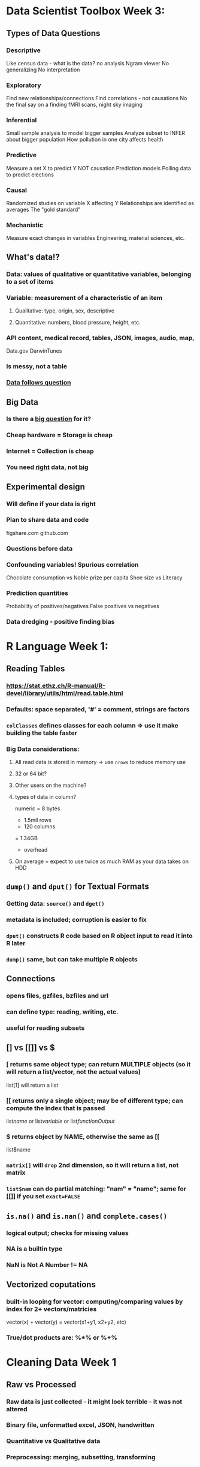 
* Data Scientist Toolbox Week 3:

** Types of Data Questions
*** Descriptive
    Like census data - what is the data? no analysis
    Ngram viewer
    No generalizing
    No interpretation
*** Exploratory
    Find new relationships/connections
    Find correlations - not causations
    No the final say on a finding
    fMRI scans, night sky imaging
*** Inferential
    Small sample analysis to model bigger samples
    Analyze subset to INFER about bigger population
    How pollution in one city affects health
*** Predictive
    Measure a set X to predict Y
    NOT causation
    Prediction models
    Polling data to predict elections
*** Causal
    Randomized studies on variable X affecting Y
    Relationships are identified as averages
    The "gold standard"
*** Mechanistic
    Measure exact changes in variables
    Engineering, material sciences, etc.

** What's data!?
*** Data: values of qualitative or quantitative variables, belonging to a set of items
*** Variable: measurement of a characteristic of an item 
**** Qualitative: type, origin, sex, descriptive
**** Quantitative: numbers, blood pressure, height, etc.
*** API content, medical record, tables, JSON, images, audio, map, 
    Data.gov
    DarwinTunes
*** Is messy, not a table
*** _Data follows question_

** Big Data
*** Is there a _big question_ for it?
*** Cheap hardware = Storage is cheap
*** Internet = Collection is cheap
*** You need _right_ data, not _big_

** Experimental design
*** Will define if your data is right
*** Plan to share data and code
    figshare.com
    github.com
*** Questions before data
*** Confounding variables! Spurious correlation
    Chocolate consumption vs Noble prize per capita
    Shoe size vs Literacy
*** Prediction quantities
    Probability of positives/negatives
    False positives vs negatives
*** Data dredging - positive finding bias

* R Language Week 1:

** Reading Tables
*** https://stat.ethz.ch/R-manual/R-devel/library/utils/html/read.table.html
*** Defaults: space separated, '#' = comment, strings are factors
*** ~colClasses~ defines classes for each column => use it make building the table faster
*** Big Data considerations:
**** All read data is stored in memory -> use ~nrows~ to reduce memory use
**** 32 or 64 bit?
**** Other users on the machine?
**** types of data in column?
     numeric = 8 bytes
     * 1.5mil rows
     * 120 columns
     = 1.34GB
     + overhead
**** On average = expect to use twice as much RAM as your data takes on HDD

** ~dump()~ and ~dput()~ for Textual Formats
*** Getting data: ~source()~ and ~dget()~
*** metadata is included; corruption is easier to fix
*** ~dput()~ constructs R code based on R object input to read it into R later
*** ~dump()~ same, but can take multiple R objects
** Connections
*** opens files, gzfiles, bzfiles and url
*** can define type: reading, writing, etc.
*** useful for reading subsets
** [] vs [[]] vs $
*** [ returns same object type; can return MULTIPLE objects (so it will return a list/vector, not the actual values)
list[1] will return a list
*** [[ returns only a single object; may be of different type; can compute the index that is passed
list[[name]] or list[[variable]] or list[[functionOutput]]
*** $ returns object by NAME, otherwise the same as [[
list$name
*** ~matrix[]~ will ~drop~ 2nd dimension, so it will return a list, not matrix
*** ~list$nam~ can do partial matching: "nam" = "name"; same for [[]] if you set ~exact=FALSE~

** ~is.na()~ and ~is.nan()~ and ~complete.cases()~  
*** logical output; checks for missing values 
*** NA is a builtin type
*** NaN is Not A Number != NA
** Vectorized coputations 
*** built-in looping for vector: computing/comparing values by index for 2+ vectors/matricies
vector(x) + vector(y) = vector(x1+y1, x2+y2, etc)
*** True/dot products are: %*% or %+% 

* Cleaning Data Week 1

** Raw vs Processed 
*** Raw data is just collected - it might look terrible - it was not altered
*** Binary file, unformatted excel, JSON, handwritten
*** Quantitative vs Qualitative data
*** Preprocessing: merging, subsetting, transforming
*** *ALWAYS RECORD ALL THE PROCESSING YOU DO ON DATA*
*** Record the TIME and DATE when you got the data
*** Processed data is ready for analysis
** Tidy data
*** After processing: still have raw data + tidy data + code book (aka metadata)
*** *Must report all steps from raw data to tidy data*
*** Third Normal Form - each variable has only one column, each observation gets one row
*** One table for each kind of variable; tables can be linked by a column; one file per table;
*** Have a metadata header; human readable names;
** Code Book: 
*** units, summary choices, 
*** type of study done; a markdown/doc file, 
*** study design description
** Instruction list:
*** a script that was used to process data;
*** takes no parameters!
*** If no script possible: include exact steps done
*** Be *extremely* explicit with all the details
** Reading data
*** read.table() - most common, loads data in RAM!,
*** can be slow, reads flat files
*** you can set na.strings, skip, head, headers, remove quotation marks
*** Excel files - they suck, but they're still popular
** _EXCEL_ - read.xlsx() - tell which sheet to read, and if there's a header
*** can read specific rows and columns
*** you can write.xlsx(); or try XLConnect;
** _XML_ - mostly on the web; extensible markup language 
*** Markup - start/end/empty tags <tag></tag>
*** Some tags have attributes <a src="okok"/>
*** xmlTreeParse() - makes it into a structured object
*** xmlRoot() - gets the main tree; rootNode[[]] - can be subsetted
*** xmlNames(node) - spits out tags within the node; xmlValue(node) - gets values from between tags
*** xmlSApply(node,"XPATH", function) - apply a function programmatically to a node
*** XPath - language for processing XML
/node - top level node
//node - any level node
node[@attr-name] - node with an attribute name
node[@attr-name='foo'] - node with attribute name set to 'foo'
** _JSON_ - close to XML, used a lot in APIs, different syntax and supports many value types
*** fromJSON(url) - makes a data.frame; you can have data.frames within data.frames
*** toJSON() - to make a JSON
** _data.table_ - package that improves on data.frame; much faster
*** tables() - lists all tables in memory
*** subsetting columns is different, but you can pass variables to add/summarize/change columns
*** .N, by=varName - .N will hold how many a certain group of varName appears
*** setkey() did not have a clear explanation
*** data.table reads files faster than data.frame

* Cleanind Data Week 2

** Reading mySQL
*** linked tables; kind of like linked data.frames;
*** https://www.pantz.org/software/mysql/mysqlcommands.html
*** requires installation; uses RMySQL package; uses query language
*** use fetch() to get smaller amounts
*** remember to _clear_ the query and _close_ the connection
** Reading HDF5
*** hierarchical data format
*** groups and datasets; metadata
*** some complicated stuff;
*** https://www.bioconductor.org/packages/release/bioc/html/rhdf5.html
** Scraping the web
*** some websites don't like it;
*** readLines from a connection; or use XML package; or httr package; 
*** you get authenticate; save handles;
*** https://www.r-bloggers.com/search/web%20scraping/
** Getting data from APIs
*** sometimes requires accounts to get API ID
*** user httr package; and the website's documentation
** Other useful packages
*** GOOGLE IT
*** file; url; gzfile; bzfile; connections;
*** foreign pacakge - for other programming languages
*** RPostresSQL; RODBC; RMongo;  
*** Images - jpeg; readbitmap; png; EBImage;
*** GIS - rdgal; rgeos; raster; 
*** Music - tuneR; seewave;
* Exploratory Analysis
** Principles
by Edward Tufte
*** Show comparisons
At least to a null hypothesis
*** Show correlation, mechanism, explanation
Control variable plots
*** Show multivariate data
Not just two variables
*** Multiple modes of evidence
Not just tables/plots
*** Document the evidence
R Code
Readme
How did you get to here?
*** Content is king
Have a story
Does all this have a point?
** Exploratory graphs
*** Make these for yourself - to see what's up
Debug analysis
Find patterns
Suggest modeling
*** Make LOTS of them
Don't worry about presentation
** One dimensional summaries
*** Five number summary: mean, median, min, max, quartiles, etc.
*** Boxplot
Broken up by quartiles
*** Histogram
*** Density plot
*** Barplot
** Multidim Plots
http://www.r-graph-gallery.com/
*** Overlayed plots; coplots
*** Add colors, shapes, sizes!
*** Spinning plots
*** Actual 3D plots
** Plotting systems
*** What is the target medium? File/Screen/Print?
*** How much data to use? Resizable?
*** Can't mix the systems
*** Base plotting system
Make a simple plot with a base function
Then add color using annotation functions
Can't 'remove' elements; no graphical language;
**** Packages: ~graphics~, ~grDevices~
**** For screens mainly
**** Make plot with: ~plot()~, ~hist()~, ~with()~, ~boxplot()~
pch - plotting symbol
lty - line type
lwd - line width
col - plotting color
xlab - label for x-axis
ylab - label for y-axis
**** Define global parameters with: ~par()~
las - orientation of the axis labels
bg - background color
mar - margin size
oma - outer margin size for whole plot; outer title can go here
mfrow - number of plots per row+column - plots fill row-wise
mfcol - number of plots per row+column - plots fill column-wise
**** Call ~par("arg")~ to see current value
**** Other funcs:
~abline~, ~lines~ add lines to plot
~points~ add points
~text~, ~title~, ~mtext~ to add text/titles
~axis~ axis labels
*** Lattice system
'lattice' package
**** One function for the whole load of plots at once
It can be hard to put together all parameters at once; can't reannotate
**** Packages: ~lattice~, ~grid~
**** Formula: ~(y ~ x | f * g), data~
plot _y_ over _x_ for every level of _f_ and _g_
y over x as axis
f and g are categorical (and optional)
data is where the numbers are
**** Easy to make a bunch of plots at once
**** Lattice functions return ~trellis~
system auto-prints it, but you can save it to an object
**** Panel functions to add extra lines to plots:
panel = func(x,y, ...){
panel.xyplot(x,y, ...) # calls default
panel.abline(h=median(x,y), col=3 ) # whatever line you wanna add
panel.lmline(x,y, col=2) }
**** Can't use base plotting parameters
**** Default spacing/margins are usually fine
*** The infamous ~ggplot2~
Grammar of graphics by Wilkinson
Improvement over lattice; customizable defaults
**** Grammar theory: verb, noun, adj, etc.
**** ~qplot()~
***** Quick plot like base ~plot()~
***** use data.frames
***** _aesthetics_ - size, shape, color
***** _geoms_ - points, lines
***** label your factors!
***** _facets_ for multiplots
***** _scales_ how to split data (color)
***** _stats_ smoothing, quantiles, etc.
**** ~ggplot()~
***** layer plots like base system
data then aesthetics
overlay a summary
add metadata
***** initial call will not make a plot
***** ~ggplot() + geom_point()~ adds points
~geom_smooth()~ adds line
***** now it can print a plot
***** ~face_grid(row ~ col)~ splits into plots by category
use factors for this
***** ~labs()~, ~ggtitle()~, ~theme()~ - annotation options
***** aesthetics can be varied by variable with ~aes()~
***** 
**** Is pretty, but not too customizeable outside of presets
**** ggplot will remove data points outside of plot limits
**** try ~cut()~ to split data by categories/factors
*** Graphics Devices
~?Devices~
**** Screen, PDF, bitmap, SVG
x11() for linux
**** You can open/close file graphics device
Instead of screen, plot is generated into file
**** Vector vs Bitmap files
Vectors resize well
Vector are not good for lots of points - big filesize
SVG can do animations
Bitmaps do not resize well 
Bitmaps are good for color
**** You can open multiple devices at the same time
**** But only plot to one device at a time
**** ~dev.cur()~ and ~dev.set()~ for multiple devices
**** ~dev.copy()~ copy plot to another device (MIGHT DISTORT)
** Clustering analysis
*** Hierarchical clustering
**** agglomerative:
**** _process_: closest things together, find next closest
**** _needs_: be able to calculate distance, ability to merge
**** _result_: tree that defines closeness
**** _problems_: What does distance mean?
euclidean - literal difference, continuous
manhattan - node by node, no direct comparison 
**** issues: unstable to changes, defining distance, defining scaling
**** dendogram - plot of clusters
**** merging: what is the distance of cluster?
average of all distances?
or largest distance?
**** ~heatmap()~ - reorders table based on clustering 
*** K-means clustering
**** define distance
**** what is a group? - predefined amount of clusters
**** _centroid_ - center of cluster
**** data is assigned to centroid
**** recalculate centroids and clusters until they are close
**** is not deterministic - results may vary
*** Dimension Reduction
**** reduce amount of variables - uncorrelated variables that explain the rest of the variables
some variables depend on others - weight to height, we we can reduce it to one variable
**** Singular Value Decomposition
U - orthogonal left singular vectors
D - orthogonal rigth singular vectors
V^t - diagonal matrix with singular values
**** Principal Components Analysis
subtract column means and divide by stdev
then run SVD to get stuff
**** Explains % of variation based on specified component
**** Doesn't work with NAs
**** ~impute~ calculates NA based on nearest neighbors
**** Lots of computation; scale-dependent
* Colors!
** ~grDevices~
*** ~colorRamp~ takes 2 colors and can return a blend of 2 based on distance (0 to 1)
*** ~colorRampPalette~ return a vector of colors between the 2 colors given
** ~RColorBrewer~
*** Sequential palette - ordered gradients
*** Diverging palette - diverging gradients
*** Qualitative palette - not ordered data
** generate colors and pass them to ~col=~ parameter
** ~smoothScatter~ to make overlapping prettier
** ~rgb~ + ~alpha=~ to adjust color and opacity
great to see density/clustering
** ~colorspace~ is also cool
** Colors communicate well :D
